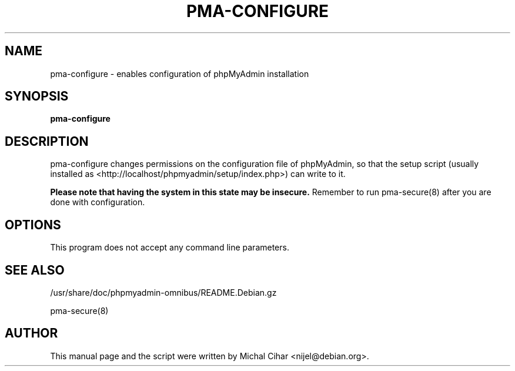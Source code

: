 .TH PMA-CONFIGURE 8 "October 14, 2009"
.SH NAME
pma\-configure \- enables configuration of phpMyAdmin installation
.SH SYNOPSIS
.B pma\-configure
.SH DESCRIPTION
pma\-configure changes permissions on the configuration file of phpMyAdmin,
so that the setup script (usually installed as
<http://localhost/phpmyadmin/setup/index.php>) can write to it.
.PP
.B Please note that having the system in this state may be insecure.
Remember to run pma\-secure(8) after you are done with configuration.
.SH OPTIONS
This program does not accept any command line parameters.
.SH SEE ALSO
/usr/share/doc/phpmyadmin-omnibus/README.Debian.gz

pma\-secure(8)
.SH AUTHOR
This manual page and the script were written by Michal Cihar
<nijel@debian.org>.

